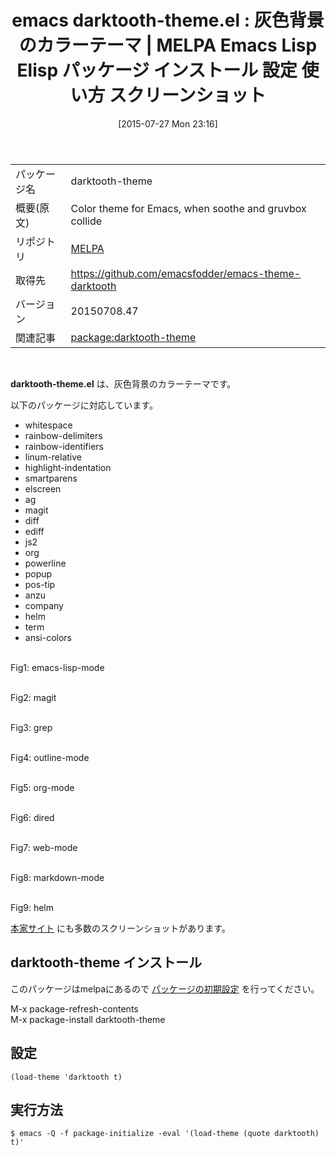 #+BLOG: rubikitch
#+POSTID: 1857
#+DATE: [2015-07-27 Mon 23:16]
#+PERMALINK: darktooth-theme
#+OPTIONS: toc:nil num:nil todo:nil pri:nil tags:nil ^:nil \n:t -:nil
#+ISPAGE: nil
#+DESCRIPTION:
# (progn (erase-buffer)(find-file-hook--org2blog/wp-mode))
#+BLOG: rubikitch
#+CATEGORY: Emacs, theme
#+EL_PKG_NAME: darktooth-theme
#+EL_TAGS: emacs, %p, %p.el, emacs lisp %p, elisp %p, emacs %f %p, emacs %p 使い方, emacs %p 設定, emacs パッケージ %p, emacs %p スクリーンショット, color-theme, カラーテーマ
#+EL_TITLE: Emacs Lisp Elisp パッケージ インストール 設定 使い方 スクリーンショット
#+EL_TITLE0: 灰色背景のカラーテーマ
#+EL_URL: 
#+begin: org2blog
#+DESCRIPTION: MELPAのEmacs Lispパッケージdarktooth-themeの紹介
#+MYTAGS: package:darktooth-theme, emacs 使い方, emacs コマンド, emacs, darktooth-theme, darktooth-theme.el, emacs lisp darktooth-theme, elisp darktooth-theme, emacs melpa darktooth-theme, emacs darktooth-theme 使い方, emacs darktooth-theme 設定, emacs パッケージ darktooth-theme, emacs darktooth-theme スクリーンショット, color-theme, カラーテーマ
#+TAGS: package:darktooth-theme, emacs 使い方, emacs コマンド, emacs, darktooth-theme, darktooth-theme.el, emacs lisp darktooth-theme, elisp darktooth-theme, emacs melpa darktooth-theme, emacs darktooth-theme 使い方, emacs darktooth-theme 設定, emacs パッケージ darktooth-theme, emacs darktooth-theme スクリーンショット, color-theme, カラーテーマ, Emacs, theme, darktooth-theme.el
#+TITLE: emacs darktooth-theme.el : 灰色背景のカラーテーマ | MELPA Emacs Lisp Elisp パッケージ インストール 設定 使い方 スクリーンショット
#+BEGIN_HTML
<table>
<tr><td>パッケージ名</td><td>darktooth-theme</td></tr>
<tr><td>概要(原文)</td><td>Color theme for Emacs, when soothe and gruvbox collide</td></tr>
<tr><td>リポジトリ</td><td><a href="http://melpa.org/">MELPA</a></td></tr>
<tr><td>取得先</td><td><a href="https://github.com/emacsfodder/emacs-theme-darktooth">https://github.com/emacsfodder/emacs-theme-darktooth</a></td></tr>
<tr><td>バージョン</td><td>20150708.47</td></tr>
<tr><td>関連記事</td><td><a href="http://rubikitch.com/tag/package:darktooth-theme/">package:darktooth-theme</a> </td></tr>
</table>
<br />
#+END_HTML
*darktooth-theme.el* は、灰色背景のカラーテーマです。


# (save-window-excursion (async-shell-command "emacs-test -eval '(load-theme (quote darktooth) t)'"))
以下のパッケージに対応しています。
- whitespace
- rainbow-delimiters
- rainbow-identifiers
- linum-relative
- highlight-indentation
- smartparens
- elscreen
- ag
- magit
- diff
- ediff
- js2
- org
- powerline
- popup
- pos-tip
- anzu
- company
- helm
- term
- ansi-colors

# (progn (forward-line 1)(shell-command "screenshot-time.rb org_theme_template" t))
#+ATTR_HTML: :width 480
[[file:/r/sync/screenshots/20150727231808.png]]
Fig1: emacs-lisp-mode

#+ATTR_HTML: :width 480
[[file:/r/sync/screenshots/20150727231817.png]]
Fig2: magit

#+ATTR_HTML: :width 480
[[file:/r/sync/screenshots/20150727231820.png]]
Fig3: grep

#+ATTR_HTML: :width 480
[[file:/r/sync/screenshots/20150727231823.png]]
Fig4: outline-mode

#+ATTR_HTML: :width 480
[[file:/r/sync/screenshots/20150727231826.png]]
Fig5: org-mode

#+ATTR_HTML: :width 480
[[file:/r/sync/screenshots/20150727231831.png]]
Fig6: dired

#+ATTR_HTML: :width 480
[[file:/r/sync/screenshots/20150727231834.png]]
Fig7: web-mode

#+ATTR_HTML: :width 480
[[file:/r/sync/screenshots/20150727231838.png]]
Fig8: markdown-mode

#+ATTR_HTML: :width 480
[[file:/r/sync/screenshots/20150727231842.png]]
Fig9: helm


[[https://github.com/emacsfodder/emacs-theme-darktooth][本家サイト]] にも多数のスクリーンショットがあります。
** darktooth-theme インストール
このパッケージはmelpaにあるので [[http://rubikitch.com/package-initialize][パッケージの初期設定]] を行ってください。

M-x package-refresh-contents
M-x package-install darktooth-theme


#+end:
** 概要                                                             :noexport:
*darktooth-theme.el* は、灰色背景のカラーテーマです。


# (save-window-excursion (async-shell-command "emacs-test -eval '(load-theme (quote darktooth) t)'"))
以下のパッケージに対応しています。
- whitespace
- rainbow-delimiters
- rainbow-identifiers
- linum-relative
- highlight-indentation
- smartparens
- elscreen
- ag
- magit
- diff
- ediff
- js2
- org
- powerline
- popup
- pos-tip
- anzu
- company
- helm
- term
- ansi-colors

# (progn (forward-line 1)(shell-command "screenshot-time.rb org_theme_template" t))
#+ATTR_HTML: :width 480
[[file:/r/sync/screenshots/20150727231808.png]]
Fig10: emacs-lisp-mode

#+ATTR_HTML: :width 480
[[file:/r/sync/screenshots/20150727231817.png]]
Fig11: magit

#+ATTR_HTML: :width 480
[[file:/r/sync/screenshots/20150727231820.png]]
Fig12: grep

#+ATTR_HTML: :width 480
[[file:/r/sync/screenshots/20150727231823.png]]
Fig13: outline-mode

#+ATTR_HTML: :width 480
[[file:/r/sync/screenshots/20150727231826.png]]
Fig14: org-mode

#+ATTR_HTML: :width 480
[[file:/r/sync/screenshots/20150727231831.png]]
Fig15: dired

#+ATTR_HTML: :width 480
[[file:/r/sync/screenshots/20150727231834.png]]
Fig16: web-mode

#+ATTR_HTML: :width 480
[[file:/r/sync/screenshots/20150727231838.png]]
Fig17: markdown-mode

#+ATTR_HTML: :width 480
[[file:/r/sync/screenshots/20150727231842.png]]
Fig18: helm


[[https://github.com/emacsfodder/emacs-theme-darktooth][本家サイト]] にも多数のスクリーンショットがあります。

** 設定
#+BEGIN_SRC fundamental
(load-theme 'darktooth t)
#+END_SRC

** 実行方法
#+BEGIN_EXAMPLE
$ emacs -Q -f package-initialize -eval '(load-theme (quote darktooth) t)'
#+END_EXAMPLE

# (progn (forward-line 1)(shell-command "screenshot-time.rb org_template" t))
